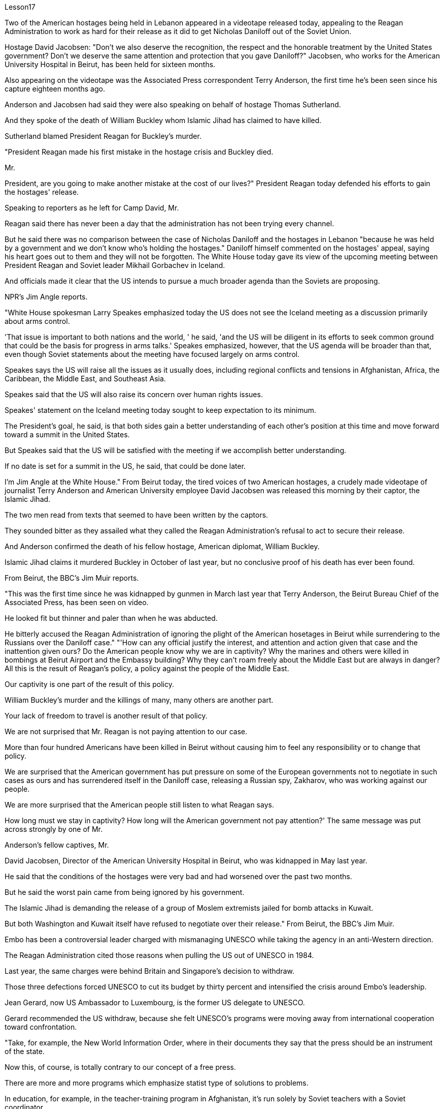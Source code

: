 Lesson17


Two of the American hostages being held in Lebanon appeared in a videotape released today, appealing to the Reagan Administration to work as hard for their release as it did to get Nicholas Daniloff out of the Soviet Union.  +

Hostage David Jacobsen: "Don't we also deserve the recognition, the respect and the honorable treatment by the United States government? Don't we deserve the same attention and protection that you gave Daniloff?" Jacobsen, who works for the American University Hospital in Beirut, has been held for sixteen months.  +

Also appearing on the videotape was the Associated Press correspondent Terry Anderson, the first time he's been seen since his capture eighteen months ago.  +

Anderson and Jacobsen had said they were also speaking on behalf of hostage Thomas Sutherland.  +

And they spoke of the death of William Buckley whom Islamic Jihad has claimed to have killed.  +

Sutherland blamed President Reagan for Buckley's murder.  +

"President Reagan made his first mistake in the hostage crisis and Buckley died.  +

Mr.  +

President, are you going to make another mistake at the cost of our lives?" President Reagan today defended his efforts to gain the hostages' release.  +

Speaking to reporters as he left for Camp David, Mr.  +

Reagan said there has never been a day that the administration has not been trying every channel.  +

But he said there was no comparison between the case of Nicholas Daniloff and the hostages in Lebanon "because he was held by a government and we don't know who's holding the hostages." Daniloff himself commented on the hostages' appeal, saying his heart goes out to them and they will not be forgotten.
The White House today gave its view of the upcoming meeting between President Reagan and Soviet leader Mikhail Gorbachev in Iceland.  +

And officials made it clear that the US intends to pursue a much broader agenda than the Soviets are proposing.  +

NPR's Jim Angle reports.  +

"White House spokesman Larry Speakes emphasized today the US does not see the Iceland meeting as a discussion primarily about arms control.  +

'That issue is important to both nations and the world, ' he said, 'and the US will be diligent in its efforts to seek common ground that could be the basis for progress in arms talks.' Speakes emphasized, however, that the US agenda will be broader than that, even though Soviet statements about the meeting have focused largely on arms control.  +

Speakes says the US will raise all the issues as it usually does, including regional conflicts and tensions in Afghanistan, Africa, the Caribbean, the Middle East, and Southeast Asia.  +

Speakes said that the US will also raise its concern over human rights issues.  +

Speakes' statement on the Iceland meeting today sought to keep expectation to its minimum.  +

The President's goal, he said, is that both sides gain a better understanding of each other's position at this time and move forward toward a summit in the United States.  +

But Speakes said that the US will be satisfied with the meeting if we accomplish better understanding.  +

If no date is set for a summit in the US, he said, that could be done later.  +

I'm Jim Angle at the White House." From Beirut today, the tired voices of two American hostages, a crudely made videotape of journalist Terry Anderson and American University employee David Jacobsen was released this morning by their captor, the Islamic Jihad.  +

The two men read from texts that seemed to have been written by the captors.  +

They sounded bitter as they assailed what they called the Reagan Administration's refusal to act to secure their release.  +

And Anderson confirmed the death of his fellow hostage, American diplomat, William Buckley.  +

Islamic Jihad claims it murdered Buckley in October of last year, but no conclusive proof of his death has ever been found.  +

From Beirut, the BBC's Jim Muir reports.  +

"This was the first time since he was kidnapped by gunmen in March last year that Terry Anderson, the Beirut Bureau Chief of the Associated Press, has been seen on video.  +

He looked fit but thinner and paler than when he was abducted.  +

He bitterly accused the Reagan Administration of ignoring the plight of the American hosetages in Beirut while surrendering to the Russians over the Daniloff case." "'How can any official justify the interest, and attention and action given that case and the inattention given ours? Do the American people know why we are in captivity? Why the marines and others were killed in bombings at Beirut Airport and the Embassy building? Why they can't roam freely about the Middle East but are always in danger? All this is the result of Reagan's policy, a policy against the people of the Middle East.  +

Our captivity is one part of the result of this policy.  +

William Buckley's murder and the killings of many, many others are another part.  +

Your lack of freedom to travel is another result of that policy.  +

We are not surprised that Mr.
Reagan is not paying attention to our case.  +

More than four hundred Americans have been killed in Beirut without causing him to feel any responsibility or to change that policy.  +

We are surprised that the American government has put pressure on some of the European governments not to negotiate in such cases as ours and has surrendered itself in the Daniloff case, releasing a Russian spy, Zakharov, who was working against our people.  +

We are more surprised that the American people still listen to what Reagan says.  +

How long must we stay in captivity? How long will the American government not pay attention?' The same message was put across strongly by one of Mr.  +

Anderson's fellow captives, Mr.  +

David Jacobsen, Director of the American University Hospital in Beirut, who was kidnapped in May last year.  +

He said that the conditions of the hostages were very bad and had worsened over the past two months.  +

But he said the worst pain came from being ignored by his government.  +

The Islamic Jihad is demanding the release of a group of Moslem extremists jailed for bomb attacks in Kuwait.  +

But both Washington and Kuwait itself have refused to negotiate over their release." From Beirut, the BBC's Jim Muir.  +

Embo has been a controversial leader charged with mismanaging UNESCO while taking the agency in an anti-Western direction.  +

The Reagan Administration cited those reasons when pulling the US out of UNESCO in 1984.  +

Last year, the same charges were behind Britain and Singapore's decision to withdraw.  +

Those three defections forced UNESCO to cut its budget by thirty percent and intensified the crisis around Embo's leadership.  +

Jean Gerard, now US Ambassador to Luxembourg, is the former US delegate to UNESCO.  +

Gerard recommended the US withdraw, because she felt UNESCO's programs were moving away from international cooperation toward confrontation.  +

"Take, for example, the New World Information Order, where in their documents they say that the press should be an instrument of the state.  +

Now this, of course, is totally contrary to our concept of a free press.  +

There are more and more programs which emphasize statist type of solutions to problems.  +

In education, for example, in the teacher-training program in Afghanistan, it's run solely by Soviet teachers with a Soviet coordinator.  +

So, in essence, we were paying for the indoctrination of the Afghan people, which again is not my idea of what an international organization ought to be doing." "To what extent do you think Embo is responsible for the directions that you disproved of in UNESCO?" "I think some of them, of course, were already there, but I think they have been very much accentuated under his tenure.  +

And instead of taking the opportunity to reform the organization, to make it work more efficiently and in a more unbiased way, when we gave our notice of withdrawal, there was a great clamor that there was no crisis and initially very little need for reform aside from some cosmetic reform, and a general resentment of the idea." "Can you describe Embo as a leader, what his personality was like, what his
characteristics were as a leader?" "I would say he's certainly very dynamic.  +

He has a great deal of charm, he has a very personal type of management style, and, I think, he tended to take criticism personally.  +

When we had discussions with him about the budget, the Assistant Secretary of State and myself in 1983, since we pointed out that his figures were very different from the figures that we had under discussion, he then said that the United States, in essence, was behaving in a racist manner, that we had deep psychological problems." "Do you think his resignation is a sign that UNESCO wants the United States and England back?" "It's not, as I understand it, a resignation.  +

It was a statement saying that he would not seek a third term.  +

That does not preclude, of course, some countries from urging him to be the candidate, and the Executive Board nominates the candidate to the general conference." "Do you know if there was any direct pressure on Embo to not seek a third term?" "I know quite a few countries in their governments have been saying that they do not favor his having a third term.  +

That includes the Nordics, who went and informed him of that a few months ago.  +

That includes Japan.  +

And so if you call that pressure, there certainly were several countries that indicated that they were not in favor of his having a third term." "Does Embo's decision to not seek a third term represent a success for the US's decision to pull out of UNESCO?" "I wouldn't say it in those words frankly.  +

I think it's a pity he didn't take the opportunity to be the champion of reform.  +

On the other hand, that's his decision." "What would it take for you to recommend to the United States that this country rejoin UNESCO?" "I think to have a good Director General, to see a serious constructive reform take place both in the management and in the programs.  +

I think that's the kind of thing that would influence many people to take another look at it." From Luxembourg, Ambassador Jean Gerard, former US delegate to UNESCO



今天发布的一盘录像带中出现了两名在黎巴嫩被扣押的美国人质，呼吁里根政府像努力让尼古拉斯·达尼洛夫离开苏联一样努力释放他们。人质大卫·雅各布森：“我们难道不应该得到美国政府的认可、尊重和光荣待遇吗？难道我们不应该得到你们给予丹尼洛夫的同样的关注和保护吗？”在贝鲁特美国大学医院工作的雅各布森已被关押了十六个月。出现在录像带上的还有美联社记者特里·安德森（Terry Anderson），这是自十八个月前被捕以来第一次见到他。安德森和雅各布森曾表示，他们也代表人质托马斯·萨瑟兰发言。他们还谈到了伊斯兰圣战组织声称杀害的威廉·巴克利的死。萨瑟兰指责里根总统谋杀了巴克利。 “里根总统在人质危机中犯了他的第一个错误，巴克利死了。总统先生，你会以我们的生命为代价再犯另一个错误吗？”里根总统今天为他为人质获释所做的努力进行了辩护。里根在前往戴维营时对记者表示，政府没有一天没有尝试过每一个渠道。但他表示，尼古拉斯·达尼洛夫的案件与黎巴嫩的人质事件没有可比性，“因为他是被政府扣押的，而我们不知道是谁扣押了人质。”达尼洛夫本人对人质的呼吁发表了评论，称他的心与他们同在，他们不会被忘记。白宫今天对里根总统和苏联领导人戈尔巴乔夫即将在冰岛举行的会议发表了看法。 官员们明确表示，美国打算推行比苏联提议的更广泛的议程。 NPR 的吉姆·安格尔报道。白宫发言人拉里·斯皮克斯今天强调，美国并不认为冰岛会议主要是关于军备控制的讨论。“这个问题对两国和世界都很重要，”他说，“美国将勤奋努力”寻求共同点，这可能成为军备谈判取得进展的基础。”然而，斯皮克斯强调，美国的议程将比这更广泛，尽管苏联关于这次会议的声明主要集中在军备控制上。斯皮克斯表示，美国将像往常一样提出所有问题，包括地区冲突和阿富汗紧张局势、非洲、加勒比、中东和东南亚。斯皮克斯表示，美国也会提出对人权问题的关注。今天斯皮克斯在冰岛会议上的声明试图将期望降到最低。总统的目标，他斯皮克斯表示，双方此时应该更好地了解彼此的立场，并朝着在美国举行峰会的方向迈进。但斯皮克斯表示，如果我们能够更好地了解，美国将对这次会面感到满意。如果没有具体日期他说，峰会定于在美国举行，这可以稍后举行。我是白宫的吉姆·安格。今天从贝鲁特传来两名美国人质疲惫的声音，绑架者伊斯兰圣战组织今天早上发布了记者特里·安德森和美利坚大学雇员大卫·雅各布森的粗制滥造的录像带。两人朗读的文字似乎是绑架者写的。他们指责里根政府拒绝采取行动确保他们获释，语气中充满了痛苦。 安德森证实了他的人质同伴、美国外交官威廉·巴克利的死亡。伊斯兰圣战组织声称去年 10 月谋杀了巴克利，但尚未找到确凿的死亡证据。 BBC 的吉姆·缪尔在贝鲁特报道。 “自去年3月被枪手绑架以来，这是美联社贝鲁特分社社长特里·安德森首次出现在视频中。他看起来很健康，但比被绑架时更瘦、更苍白。他痛苦地说道。指责里根政府无视美国在贝鲁特的困境，同时就丹尼洛夫案向俄罗斯投降。” “‘鉴于该案件以及我们的疏忽，任何官员如何能够证明这种兴趣、关注和行动是合理的？美国人民知道我们为什么被囚禁吗？为什么海军陆战队员和其他人在贝鲁特机场和大使馆大楼的爆炸中丧生“为什么他们不能在中东自由漫游，却总是处于危险之中？这一切都是里根政策的结果，这是一项针对中东人民的政策。我们的被囚禁就是这一政策结果的一部分。威廉巴克利被谋杀以及许多其他人被杀是另一部分。你们缺乏旅行自由是该政策的另一个结果。里根先生不关注我们的案件，我们并不感到惊讶。四百多名美国人已被杀害。在贝鲁特被杀，却没有让他感到任何责任或改变政策。我们感到惊讶的是，美国政府向一些欧洲政府施加压力，要求他们不要在我们这样的案件中进行谈判，并在达尼洛夫案中投降，释放了俄罗斯间谍扎哈罗夫，他正在反对我们的人民。 更令我们惊讶的是，美国民众仍然听里根的话。我们必须被囚禁多久？美国政府还要不关注多久？安德森的一名战友、贝鲁特美国大学医院院长戴维·雅各布森 (David Jacobsen) 也强烈传达了同样的信息，他于去年 5 月被绑架。他说，人质的状况非常糟糕，并且在过去两个月里情况进一步恶化。但他表示，最严重的痛苦来自于被政府忽视。伊斯兰圣战组织要求释放因科威特炸弹袭击而被监禁的一群穆斯林极端分子。但华盛顿和科威特本身都拒绝就释放他们进行谈判。” 来自贝鲁特的 BBC 记者吉姆·缪尔 (Jim Muir) 表示。恩博一直是一位备受争议的领导人，被指控对联合国教科文组织管理不善，同时将该机构引向反西方的方向。里根政府引用了这些原因1984 年美国退出联合国教科文组织时。去年，英国和新加坡决定退出时也受到同样的指控。这三人的叛逃迫使联合国教科文组织削减了 30% 的预算，并加剧了围绕恩博领导层的危机。让·杰拉德 (Jean Gerard)，现为美国驻卢森堡大使是前美国驻联合国教科文组织代表。杰拉德建议美国退出，因为她认为联合国教科文组织的计划正在从国际合作走向对抗。“以世界信息新秩序为例，他们在文件中说媒体应该成为国家的工具。当然，这完全违背了我们新闻自由的理念。越来越多的项目强调国家主义类型的问题解决方案。 例如，在教育领域，阿富汗的教师培训项目完全由苏联教师和苏联协调员负责。因此，从本质上讲，我们是在为阿富汗人民的思想灌输付出代价，这又不是我所认为的国际组织应该做的事情。”“你认为 Embo 在多大程度上对你所驳斥的方向负有责任？教科文组织？” “当然，我认为其中一些已经存在，但我认为它们在他的任期内得到了非常重视。当我们发出退出通知时，我们并没有抓住机会改革该组织，使其更有效、更公正地运作，反而出现了强烈的抗议，称不存在危机，而且最初很少需要改革。一些表面性的改革，以及对这个想法的普遍不满。” “你能描述一下恩博作为一个领导者，他的个性是什么样的，他作为一个领导者的特点是什么？” “我想说他确实非常有活力。他很有魅力，有非常个人化的管理风格，而且我认为他倾向于将批评视为针对个人。 1983年，当我们与他、助理国务卿和我本人讨论预算时，由于我们指出他的数字与我们正在讨论的数字有很大不同，他接着说，美国本质上，他的行为带有种族主义色彩，我们有很深的心理问题。” “你认为他的辞职是联合国教科文组织希望美国和英国回归的标志吗？” “据我了解，这不是辞职。这是一份声明，称他不会寻求第三个任期。 当然，这并不排除一些国家敦促他成为候选人，由执行委员会向大会提名候选人。”“你知道恩博是否受到任何直接压力，要求他不再寻求第三个任期吗？ ” “我知道不少国家政府一直表示不赞成他连任。其中包括北欧人，几个月前他们就去通知了他。其中包括日本。所以如果你称之为压力的话，肯定有几个国家表示不赞成他连任。”联合国教科文组织？” “坦白地说，我不会这么说。我认为他没有抓住机会成为改革的拥护者，这是一个遗憾。另一方面，这就是他的决定。” “你需要什么才能向美国建议这个国家重新加入联合国教科文组织？” “我认为要有一个好的总干事，才能看到在两个国家都进行认真的建设性改革。管理和计划中。我认为这种事情会影响很多人重新审视它。” 来自卢森堡的前美国驻联合国教科文组织代表 Jean Gerard 大使


